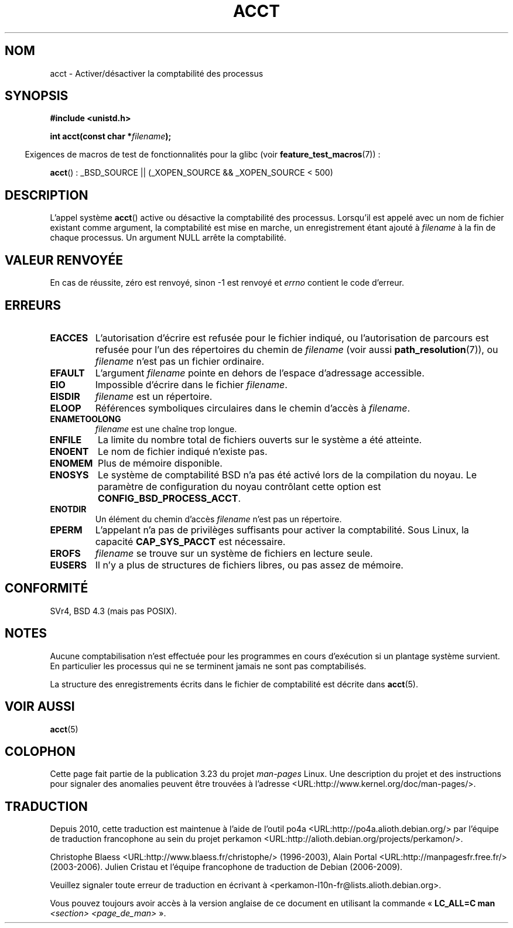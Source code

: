 .\" Hey Emacs! This file is -*- nroff -*- source.
.\"
.\" Copyright (c) 1993 Michael Haardt
.\" (michael@moria.de),
.\" Fri Apr  2 11:32:09 MET DST 1993
.\"
.\" This is free documentation; you can redistribute it and/or
.\" modify it under the terms of the GNU General Public License as
.\" published by the Free Software Foundation; either version 2 of
.\" the License, or (at your option) any later version.
.\"
.\" The GNU General Public License's references to "object code"
.\" and "executables" are to be interpreted as the output of any
.\" document formatting or typesetting system, including
.\" intermediate and printed output.
.\"
.\" This manual is distributed in the hope that it will be useful,
.\" but WITHOUT ANY WARRANTY; without even the implied warranty of
.\" MERCHANTABILITY or FITNESS FOR A PARTICULAR PURPOSE.  See the
.\" GNU General Public License for more details.
.\"
.\" You should have received a copy of the GNU General Public
.\" License along with this manual; if not, write to the Free
.\" Software Foundation, Inc., 59 Temple Place, Suite 330, Boston, MA 02111,
.\" USA.
.\"
.\" Modified 1993-07-22 by Rik Faith <faith@cs.unc.edu>
.\" Modified 1993-08-10 by Alan Cox <iiitac@pyramid.swansea.ac.uk>
.\" Modified 1998-11-04 by Tigran Aivazian <tigran@sco.com>
.\" Modified 2004-05-27, 2004-06-17, 2004-06-23 by Michael Kerrisk
.\"
.\"*******************************************************************
.\"
.\" This file was generated with po4a. Translate the source file.
.\"
.\"*******************************************************************
.TH ACCT 2 "16 juin 2008" Linux "Manuel du programmeur Linux"
.SH NOM
acct \- Activer/désactiver la comptabilité des processus
.SH SYNOPSIS
.ad l
.nf
\fB#include <unistd.h>\fP
.sp
\fBint acct(const char *\fP\fIfilename\fP\fB);\fP
.fi
.ad b
.sp
.in -4n
Exigences de macros de test de fonctionnalités pour la glibc (voir
\fBfeature_test_macros\fP(7))\ :
.in
.sp
\fBacct\fP()\ : _BSD_SOURCE || (_XOPEN_SOURCE && _XOPEN_SOURCE\ <\ 500)
.SH DESCRIPTION
L'appel système \fBacct\fP() active ou désactive la comptabilité des
processus. Lorsqu'il est appelé avec un nom de fichier existant comme
argument, la comptabilité est mise en marche, un enregistrement étant ajouté
à \fIfilename\fP à la fin de chaque processus. Un argument NULL arrête la
comptabilité.
.SH "VALEUR RENVOYÉE"
En cas de réussite, zéro est renvoyé, sinon \-1 est renvoyé et \fIerrno\fP
contient le code d'erreur.
.SH ERREURS
.TP 
\fBEACCES\fP
L'autorisation d'écrire est refusée pour le fichier indiqué, ou
l'autorisation de parcours est refusée pour l'un des répertoires du chemin
de \fIfilename\fP (voir aussi \fBpath_resolution\fP(7)), ou \fIfilename\fP n'est pas
un fichier ordinaire.
.TP 
\fBEFAULT\fP
L'argument \fIfilename\fP pointe en dehors de l'espace d'adressage accessible.
.TP 
\fBEIO\fP
Impossible d'écrire dans le fichier \fIfilename\fP.
.TP 
\fBEISDIR\fP
\fIfilename\fP est un répertoire.
.TP 
\fBELOOP\fP
Références symboliques circulaires dans le chemin d'accès à \fIfilename\fP.
.TP 
\fBENAMETOOLONG\fP
\fIfilename\fP est une chaîne trop longue.
.TP 
\fBENFILE\fP
La limite du nombre total de fichiers ouverts sur le système a été atteinte.
.TP 
\fBENOENT\fP
Le nom de fichier indiqué n'existe pas.
.TP 
\fBENOMEM\fP
Plus de mémoire disponible.
.TP 
\fBENOSYS\fP
Le système de comptabilité BSD n'a pas été activé lors de la compilation du
noyau. Le paramètre de configuration du noyau contrôlant cette option est
\fBCONFIG_BSD_PROCESS_ACCT\fP.
.TP 
\fBENOTDIR\fP
Un élément du chemin d'accès \fIfilename\fP n'est pas un répertoire.
.TP 
\fBEPERM\fP
L'appelant n'a pas de privilèges suffisants pour activer la
comptabilité. Sous Linux, la capacité \fBCAP_SYS_PACCT\fP est nécessaire.
.TP 
\fBEROFS\fP
\fIfilename\fP se trouve sur un système de fichiers en lecture seule.
.TP 
\fBEUSERS\fP
Il n'y a plus de structures de fichiers libres, ou pas assez de mémoire.
.SH CONFORMITÉ
.\" SVr4 documents an EBUSY error condition, but no EISDIR or ENOSYS.
.\" Also AIX and HP-UX document EBUSY (attempt is made
.\" to enable accounting when it is already enabled), as does Solaris
.\" (attempt is made to enable accounting using the same file that is
.\" currently being used).
SVr4, BSD\ 4.3 (mais pas POSIX).
.SH NOTES
Aucune comptabilisation n'est effectuée pour les programmes en cours
d'exécution si un plantage système survient. En particulier les processus
qui ne se terminent jamais ne sont pas comptabilisés.

La structure des enregistrements écrits dans le fichier de comptabilité est
décrite dans \fBacct\fP(5).
.SH "VOIR AUSSI"
\fBacct\fP(5)
.SH COLOPHON
Cette page fait partie de la publication 3.23 du projet \fIman\-pages\fP
Linux. Une description du projet et des instructions pour signaler des
anomalies peuvent être trouvées à l'adresse
<URL:http://www.kernel.org/doc/man\-pages/>.
.SH TRADUCTION
Depuis 2010, cette traduction est maintenue à l'aide de l'outil
po4a <URL:http://po4a.alioth.debian.org/> par l'équipe de
traduction francophone au sein du projet perkamon
<URL:http://alioth.debian.org/projects/perkamon/>.
.PP
Christophe Blaess <URL:http://www.blaess.fr/christophe/> (1996-2003),
Alain Portal <URL:http://manpagesfr.free.fr/> (2003-2006).
Julien Cristau et l'équipe francophone de traduction de Debian\ (2006-2009).
.PP
Veuillez signaler toute erreur de traduction en écrivant à
<perkamon\-l10n\-fr@lists.alioth.debian.org>.
.PP
Vous pouvez toujours avoir accès à la version anglaise de ce document en
utilisant la commande
«\ \fBLC_ALL=C\ man\fR \fI<section>\fR\ \fI<page_de_man>\fR\ ».
